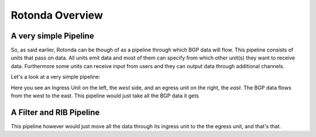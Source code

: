 Rotonda Overview
================

A very simple Pipeline
~~~~~~~~~~~~~~~~~~~~~~

So, as said earlier, Rotonda can be though of as a pipeline through which BGP data will flow. This pipeline consists of units that pass on data. All units emit data and most of them can specify from which other unit(s) they want to receive data. Furthermore some units can receive input from users and they can output data through additional channels.

Let's a look at a very simple pipeline:

.. raw:: html
    
    <svg width="250px" height="60px" viewBox="0 0 250 60" version="1.1" xmlns="http://www.w3.org/2000/svg" xmlns:xlink="http://www.w3.org/1999/xlink" xml:space="preserve" xmlns:serif="http://www.serif.com/" style="fill-rule:evenodd;clip-rule:evenodd;stroke-linejoin:round;stroke-miterlimit:1.5;">
    <g transform="matrix(0.604816,7.54528e-05,7.77417e-05,0.341212,58.818,-93.5881)">
        <path d="M55.498,362.206L183.114,362.236" style="fill:none;stroke:grey;stroke-width:2.71px;"/>
    </g>
    <g transform="matrix(0.312657,-1.91861e-34,1.91861e-34,0.312657,45.1784,-142.696)">
        <g transform="matrix(6.54662e-17,1.06914,-1.06914,6.54662e-17,706.652,426.124)">
            <circle cx="118.063" cy="552.023" r="32.375" style="fill:none;stroke:grey;stroke-width:3.99px;"/>
        </g>
        <g transform="matrix(6.12323e-17,1,-0.95722,5.86128e-17,679.794,407.483)">
            <path d="M144.867,552.35L173.274,609.165L116.46,609.165L144.867,552.35Z" style="fill:none;stroke:grey;stroke-width:4.36px;"/>
        </g>
    </g>
    <g transform="matrix(1.42869e-17,0.233324,-0.233324,1.42869e-17,305.95,2.45858)">
        <circle cx="118.063" cy="552.023" r="32.375" style="fill:none;stroke:grey;stroke-width:5.71px;"/>
    </g>
    <g transform="matrix(1.19785,0,0,1,-22.635,-433.28)">
        <text x="38.699px" y="468.584px" style="font-family:'Lato-Regular', 'Lato', sans-serif;font-size:16px;">west</text>
    </g>
    <g transform="matrix(1.19785,0,0,1,145.022,-433.255)">
        <text x="38.699px" y="468.584px" style="font-family:'Lato-Regular', 'Lato', sans-serif;font-size:16px;">east</text>
    </g>
    </svg>

Here you see an Ingress Unit on the left, the *west* side, and an egress unit on the right, the *east*. The BGP data flows from the west to the east. This pipeline would just take all the BGP data it gets 

A Filter and RIB Pipeline
~~~~~~~~~~~~~~~~~~~~~~~~~

This pipeline however would just move all the data through its ingress unit to the the egress unit, and that's that.

.. raw:: html

    <svg width="60%" height="60%" viewBox="0 0 350 130" version="1.1" xmlns="http://www.w3.org/2000/svg" xmlns:xlink="http://www.w3.org/1999/xlink" xml:space="preserve" xmlns:serif="http://www.serif.com/" style="fill-rule:evenodd;clip-rule:evenodd;stroke-linejoin:round;stroke-miterlimit:1.5;">
    <path d="M112.829,77.903l36.291,0.009" style="fill:none;stroke:rgb(128,128,128);stroke-width:1.33px;"/>
    <path d="M163.904,77.904l25.136,0.007" style="fill:none;stroke:rgb(128,128,128);stroke-width:1.33px;stroke-linecap:round;"/>
    <path d="M217.384,77.921l36.777,0.009" style="fill:none;stroke:rgb(128,128,128);stroke-width:1.33px;stroke-linecap:round;"/>
    <g>
        <path d="M112.829,77.912c-0,7.822 -6.351,14.172 -14.172,14.172c-7.822,0 -14.172,-6.35 -14.172,-14.172c-0,-7.822 6.35,-14.172 14.172,-14.172c7.821,0 14.172,6.35 14.172,14.172Z" style="fill:none;stroke:rgb(128,128,128);stroke-width:1.33px;stroke-linecap:round;"/>
        <path d="M112.829,77.912l-22.267,11.631l-0,-23.262l22.267,11.631Z" style="fill:none;stroke:rgb(128,128,128);stroke-width:1.33px;stroke-linecap:round;"/>
    </g>
    <g>
        <path d="M112.829,77.912c-0,7.822 -6.351,14.172 -14.172,14.172c-7.822,0 -14.172,-6.35 -14.172,-14.172c-0,-7.822 6.35,-14.172 14.172,-14.172c7.821,0 14.172,6.35 14.172,14.172Z" style="fill:none;stroke:rgb(128,128,128);stroke-width:1.33px;stroke-linecap:round;"/>
        <path d="M112.829,77.912l-22.267,11.631l-0,-23.262l22.267,11.631Z" style="fill:none;stroke:rgb(128,128,128);stroke-width:1.33px;stroke-linecap:round;"/>
    </g>
    <path d="M269.709,77.903c0,4.076 -3.309,7.385 -7.384,7.385c-4.076,-0 -7.385,-3.309 -7.385,-7.385c-0,-4.076 3.309,-7.385 7.385,-7.385c4.075,0 7.384,3.309 7.384,7.385Z" style="fill:none;stroke:rgb(128,128,128);stroke-width:1.33px;stroke-linecap:round;"/>
    <path d="M163.912,77.909l-14.792,8.419l0,-16.839l14.792,8.42Z" style="fill:none;stroke:rgb(128,128,128);stroke-width:1.33px;stroke-linecap:round;"/>
    <path d="M217.384,71.97c-0,-3.288 -2.67,-5.957 -5.958,-5.957l-16.429,-0c-3.288,-0 -5.957,2.669 -5.957,5.957l-0,11.915c-0,3.288 2.669,5.957 5.957,5.957l16.429,0c3.288,0 5.958,-2.669 5.958,-5.957l-0,-11.915Z" style="fill:none;stroke:rgb(128,128,128);stroke-width:1.33px;stroke-linecap:round;"/>
    <text x="140.239px" y="49.7px" style="font-family:'Lato-Regular', 'Lato', sans-serif;font-size:16px;fill:rgb(128,128,128);">ﬁlter</text>
    <text x="190.414px" y="49.828px" style="font-family:'Lato-Regular', 'Lato', sans-serif;font-size:16px;fill:rgb(128,128,128);">RIB</text>
    <text x="239.729px" y="49.828px" style="font-family:'Lato-Regular', 'Lato', sans-serif;font-size:16px;fill:rgb(128,128,128);">egress</text>
    <text x="292.406px" y="83.213px" style="font-family:'Lato-Italic', 'Lato', sans-serif;font-style:italic;font-size:16px;fill:rgb(128,128,128);">east</text>
    <text x="30.473px" y="83.213px" style="font-family:'Lato-Italic', 'Lato', sans-serif;font-style:italic;font-size:16px;fill:rgb(128,128,128);">west</text>
    <text x="73.533px" y="49.828px" style="font-family:'Lato-Regular', 'Lato', sans-serif;font-size:16px;fill:rgb(128,128,128);">ingress</text>
    <path d="M164.217,86.328l-0.305,-16.839" style="fill:none;stroke:rgb(128,128,128);stroke-width:1.33px;stroke-linecap:round;"/>
    </svg>